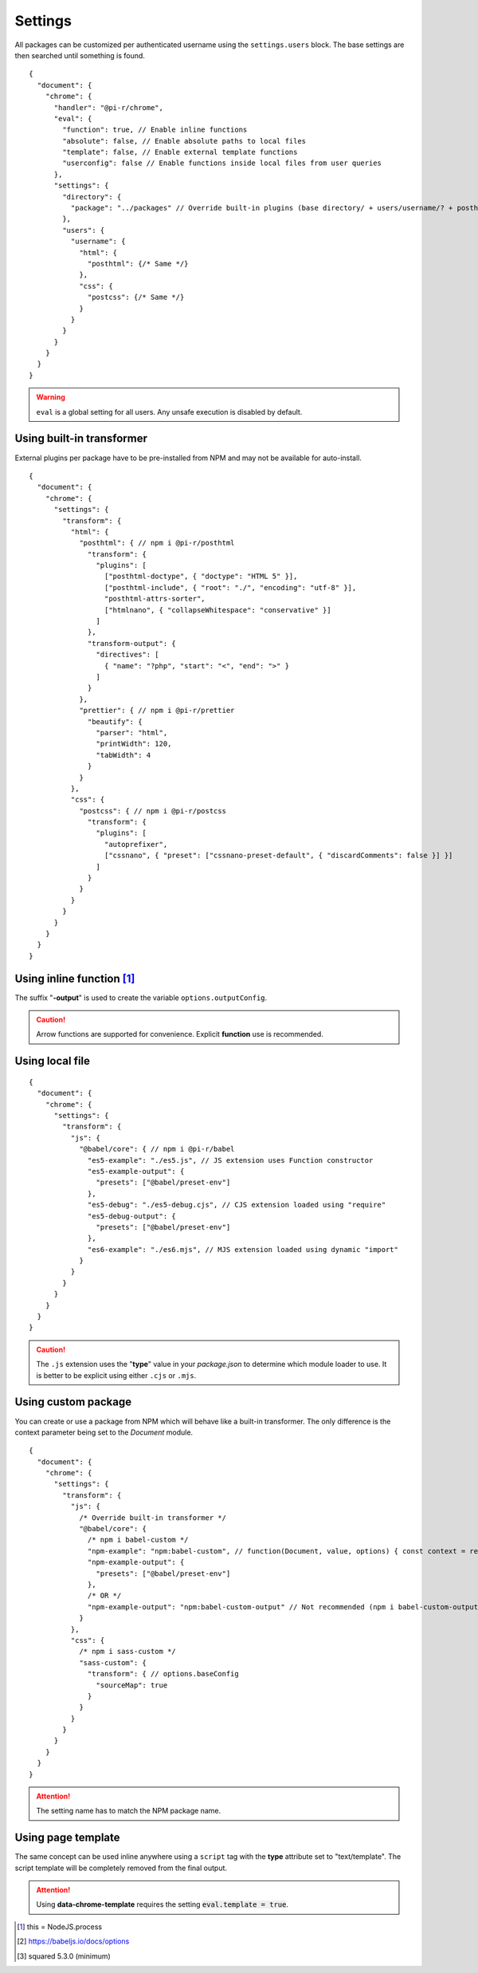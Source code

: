 ========
Settings
========

All packages can be customized per authenticated username using the ``settings.users`` block. The base settings are then searched until something is found.

::

  {
    "document": {
      "chrome": {
        "handler": "@pi-r/chrome",
        "eval": {
          "function": true, // Enable inline functions
          "absolute": false, // Enable absolute paths to local files
          "template": false, // Enable external template functions
          "userconfig": false // Enable functions inside local files from user queries
        },
        "settings": {
          "directory": {
            "package": "../packages" // Override built-in plugins (base directory/ + users/username/? + posthtml.js)
          },
          "users": {
            "username": {
              "html": {
                "posthtml": {/* Same */}
              },
              "css": {
                "postcss": {/* Same */}
              }
            }
          }
        }
      }
    }
  }

.. warning:: ``eval`` is a global setting for all users. Any unsafe execution is disabled by default.

Using built-in transformer
==========================

External plugins per package have to be pre-installed from NPM and may not be available for auto-install.

::

  {
    "document": {
      "chrome": {
        "settings": {
          "transform": {
            "html": {
              "posthtml": { // npm i @pi-r/posthtml
                "transform": {
                  "plugins": [
                    ["posthtml-doctype", { "doctype": "HTML 5" }],
                    ["posthtml-include", { "root": "./", "encoding": "utf-8" }],
                    "posthtml-attrs-sorter",
                    ["htmlnano", { "collapseWhitespace": "conservative" }]
                  ]
                },
                "transform-output": {
                  "directives": [
                    { "name": "?php", "start": "<", "end": ">" }
                  ]
                }
              },
              "prettier": { // npm i @pi-r/prettier
                "beautify": {
                  "parser": "html",
                  "printWidth": 120,
                  "tabWidth": 4
                }
              }
            },
            "css": {
              "postcss": { // npm i @pi-r/postcss
                "transform": {
                  "plugins": [
                    "autoprefixer",
                    ["cssnano", { "preset": ["cssnano-preset-default", { "discardComments": false }] }]
                  ]
                }
              }
            }
          }
        }
      }
    }
  }

Using inline function [#]_
==========================

The suffix "**-output**" is used to create the variable ``options.outputConfig``.

.. code-block::
  :emphasize-lines: 8,16

  {
    "document": {
      "chrome": {
        "settings": {
          "transform": {
            "js": {
              "terser": { // npm i @pi-r/terser
                "minify-example": "async (terser, value, options, require) => await terser.minify(value, options.outputConfig).code;", // Asynchronous
                "minify-example-output": {
                  "keep_classnames": true // "minify-example-output" 
                }
              }
            },
            "css": {
              "sass": { // npm i @pi-r/sass
                "sass-example": "(sass, value, options, resolve, require) => resolve(sass.renderSync({ ...options.outputConfig, data: value }).css);", // Synchronous
                "sass-example-output": {
                  "outputStyle": "compressed",
                  "sourceMap": true,
                  "sourceMapContents": true
                }
              }
            }
          }
        }
      }
    }
  }

.. caution:: Arrow functions are supported for convenience. Explicit **function** use is recommended.

Using local file
================

::

  {
    "document": {
      "chrome": {
        "settings": {
          "transform": {
            "js": {
              "@babel/core": { // npm i @pi-r/babel
                "es5-example": "./es5.js", // JS extension uses Function constructor
                "es5-example-output": {
                  "presets": ["@babel/preset-env"]
                },
                "es5-debug": "./es5-debug.cjs", // CJS extension loaded using "require"
                "es5-debug-output": {
                  "presets": ["@babel/preset-env"]
                },
                "es6-example": "./es6.mjs", // MJS extension loaded using dynamic "import"
              }
            }
          }
        }
      }
    }
  }

.. code-block:: javascript
  :caption: es5.js (function only)

  function (context, value, options, resolve, require) {
    const path = require("path");
    context.transform(value, options.outputConfig, function (err, result) {
      resolve(!err && result ? result.code : "");
    });
  }

.. code-block:: javascript
  :caption: es5-debug.cjs

  const path = require("path");
  let ID = 0;

  module.exports = async function (context, value, options) {
    return await context.transform(`/* ${ID++} */` + value, options.outputConfig).code;
  }

.. code-block:: javascript
  :caption: es6.mjs [#v530]_

  import path from "node:path";
  let ID = 0;

  export default async function (context, value, options) {
    return await context.transform(`/* ${ID++} */` + value, options.outputConfig).code;
  }

.. caution:: The ``.js`` extension uses the "**type**" value in your *package.json* to determine which module loader to use. It is better to be explicit using either ``.cjs`` or ``.mjs``.

Using custom package
====================

You can create or use a package from NPM which will behave like a built-in transformer. The only difference is the context parameter being set to the *Document* module.

::

  {
    "document": {
      "chrome": {
        "settings": {
          "transform": {
            "js": {
              /* Override built-in transformer */
              "@babel/core": {
                /* npm i babel-custom */
                "npm-example": "npm:babel-custom", // function(Document, value, options) { const context = require("babel-custom"); }
                "npm-example-output": {
                  "presets": ["@babel/preset-env"]
                },
                /* OR */
                "npm-example-output": "npm:babel-custom-output" // Not recommended (npm i babel-custom-output)
              }
            },
            "css": {
              /* npm i sass-custom */
              "sass-custom": {
                "transform": { // options.baseConfig
                  "sourceMap": true
                }
              }
            }
          }
        }
      }
    }
  }

.. attention:: The setting name has to match the NPM package name.

Using page template
===================

The same concept can be used inline anywhere using a ``script`` tag with the **type** attribute set to "text/template". The script template will be completely removed from the final output.

.. code-block:: html
  :emphasize-lines: 1

  <script type="text/template" data-chrome-template="js::@babel/core::es5-example">
    async function (context, value, options) {
      const options = { ...options.toBaseConfig(), presets: ["@babel/preset-env"], sourceMaps: true };
      const result = await context.transform(value, options);
      if (result) {
        if (result.map) {
          options.sourceMap.nextMap("babel", result.code, result.map);
        }
        return result.code;
      }
    }
  </script>

.. code-block::
  :caption: Alternate

  {
    "selector": "",
    "type": "js",
    "template": {
      "module": "@babel/core",
      "identifier": "es5-example",
      "value": "async function (context, value, options) {/* Same */}" // Arrow functions not supported
    }
  }

.. attention:: Using **data-chrome-template** requires the setting :code:`eval.template = true`.

.. [#] this = NodeJS.process
.. [#] https://babeljs.io/docs/options
.. [#v530] squared 5.3.0 (minimum)